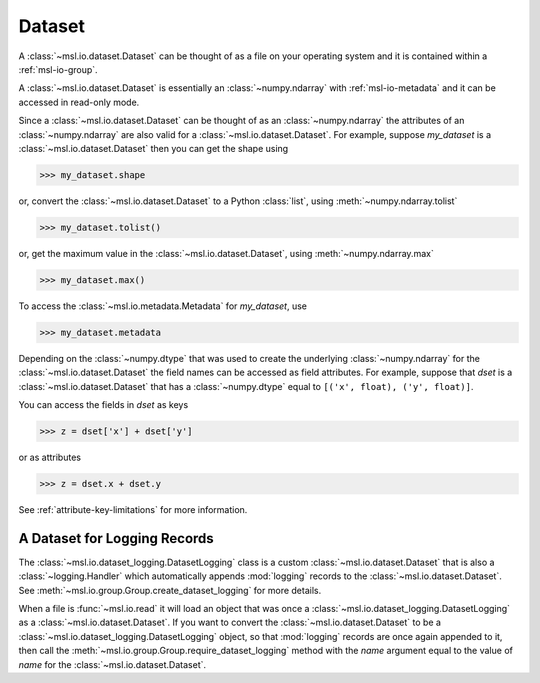 .. _msl-io-dataset:

=======
Dataset
=======
A :class:`~msl.io.dataset.Dataset` can be thought of as a file on your operating system and it
is contained within a :ref:`msl-io-group`.

A :class:`~msl.io.dataset.Dataset` is essentially an :class:`~numpy.ndarray` with :ref:`msl-io-metadata`
and it can be accessed in read-only mode.

Since a :class:`~msl.io.dataset.Dataset` can be thought of as an :class:`~numpy.ndarray` the attributes of
an :class:`~numpy.ndarray` are also valid for a :class:`~msl.io.dataset.Dataset`. For example, suppose
`my_dataset` is a :class:`~msl.io.dataset.Dataset` then you can get the shape using

.. code-block:: pycon

   >>> my_dataset.shape

or, convert the :class:`~msl.io.dataset.Dataset` to a Python :class:`list`, using :meth:`~numpy.ndarray.tolist`

.. code-block:: pycon

   >>> my_dataset.tolist()

or, get the maximum value in the :class:`~msl.io.dataset.Dataset`, using :meth:`~numpy.ndarray.max`

.. code-block:: pycon

   >>> my_dataset.max()

To access the :class:`~msl.io.metadata.Metadata` for `my_dataset`, use

.. code-block:: pycon

   >>> my_dataset.metadata

Depending on the :class:`~numpy.dtype` that was used to create the underlying :class:`~numpy.ndarray` for the
:class:`~msl.io.dataset.Dataset` the field names can be accessed as field attributes. For example, suppose
that `dset` is a :class:`~msl.io.dataset.Dataset` that has a :class:`~numpy.dtype` equal to
``[('x', float), ('y', float)]``.

You can access the fields in `dset` as keys

.. code-block:: pycon

   >>> z = dset['x'] + dset['y']

or as attributes

.. code-block:: pycon

   >>> z = dset.x + dset.y

See :ref:`attribute-key-limitations` for more information.

A Dataset for Logging Records
-----------------------------
The :class:`~msl.io.dataset_logging.DatasetLogging` class is a custom :class:`~msl.io.dataset.Dataset`
that is also a :class:`~logging.Handler` which automatically appends :mod:`logging` records
to the :class:`~msl.io.dataset.Dataset`. See :meth:`~msl.io.group.Group.create_dataset_logging` for
more details.

When a file is :func:`~msl.io.read` it will load an object that was once a
:class:`~msl.io.dataset_logging.DatasetLogging` as a :class:`~msl.io.dataset.Dataset`.
If you want to convert the :class:`~msl.io.dataset.Dataset` to be a
:class:`~msl.io.dataset_logging.DatasetLogging` object, so that :mod:`logging` records are once
again appended to it, then call the :meth:`~msl.io.group.Group.require_dataset_logging` method
with the *name* argument equal to the value of *name* for the :class:`~msl.io.dataset.Dataset`.
